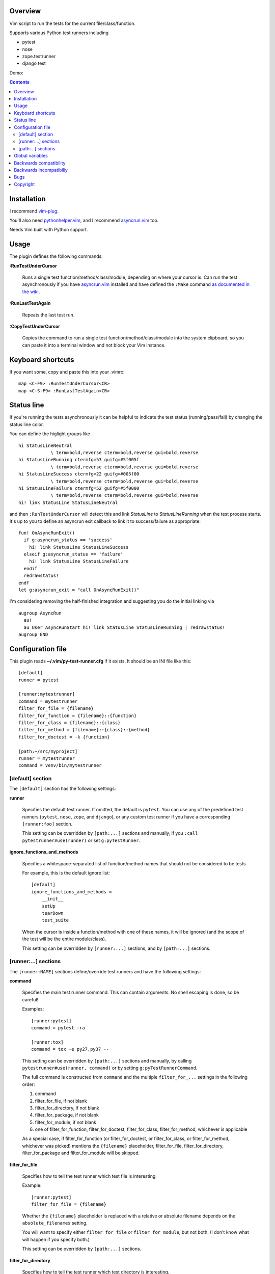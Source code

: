 Overview
--------

Vim script to run the tests for the current file/class/function.

Supports various Python test runners including

- pytest
- nose
- zope.testrunner
- django test

Demo:

.. image:: https://asciinema.org/a/238972.svg
   :alt: asciicast
   :width: 692
   :height: 490
   :align: center
   :target: https://asciinema.org/a/238972


.. contents::


Installation
------------

I recommend vim-plug_.

You'll also need pythonhelper.vim_, and I recommend asyncrun.vim_ too.

Needs Vim built with Python support.


Usage
-----

The plugin defines the following commands:


**:RunTestUnderCursor**

    Runs a single test function/method/class/module, depending on where your
    cursor is.  Can run the test asynchronously if you have asyncrun.vim_
    installed and have defined the ``:Make`` command `as documented in the wiki
    <https://github.com/skywind3000/asyncrun.vim/wiki/Replace-old-make-command-with-AsyncRun>`__.


**:RunLastTestAgain**

    Repeats the last test run.


**:CopyTestUnderCursor**

    Copies the command to run a single test function/method/class/module into
    the system clipboard, so you can paste it into a terminal window and not
    block your Vim instance.


Keyboard shortcuts
------------------

If you want some, copy and paste this into your .vimrc::

    map <C-F9> :RunTestUnderCursor<CR>
    map <C-S-F9> :RunLastTestAgain<CR>


Status line
-----------

If you're running the tests asynchronously it can be helpful to indicate the
test status (running/pass/fail) by changing the status line color.

You can define the higlight groups like ::

    hi StatusLineNeutral
                \ term=bold,reverse cterm=bold,reverse gui=bold,reverse
    hi StatusLineRunning ctermfg=53 guifg=#5f005f
                \ term=bold,reverse cterm=bold,reverse gui=bold,reverse
    hi StatusLineSuccess ctermfg=22 guifg=#005f00
                \ term=bold,reverse cterm=bold,reverse gui=bold,reverse
    hi StatusLineFailure ctermfg=52 guifg=#5f0000
                \ term=bold,reverse cterm=bold,reverse gui=bold,reverse
    hi! link StatusLine StatusLineNeutral

and then ``:RunTestUnderCursor`` will detect this and link *StatusLine* to
*StatusLineRunning* when the test process starts.  It's up to you to define
an asyncrun exit callback to link it to success/failure as appropriate::

    fun! OnAsyncRunExit()
      if g:asyncrun_status == 'success'
        hi! link StatusLine StatusLineSuccess
      elseif g:asyncrun_status == 'failure'
        hi! link StatusLine StatusLineFailure
      endif
      redrawstatus!
    endf
    let g:asyncrun_exit = "call OnAsyncRunExit()"

I'm considering removing the half-finished integration and suggesting you do
the initial linking via ::

    augroup AsyncRun
      au!
      au User AsyncRunStart hi! link StatusLine StatusLineRunning | redrawstatus!
    augroup END


Configuration file
------------------

This plugin reads **~/.vim/py-test-runner.cfg** if it exists.  It should be an INI
file like this::

    [default]
    runner = pytest

    [runner:mytestrunner]
    command = mytestrunner
    filter_for_file = {filename}
    filter_for_function = {filename}::{function}
    filter_for_class = {filename}::{class}
    filter_for_method = {filename}::{class}::{method}
    filter_for_doctest = -k {function}

    [path:~/src/myproject]
    runner = mytestrunner
    command = venv/bin/mytestrunner


[default] section
~~~~~~~~~~~~~~~~~

The ``[default]`` section has the following settings:


**runner**

    Specifies the default test runner.  If omitted, the default is ``pytest``.
    You can use any of the predefined test runners (``pytest``, ``nose``,
    ``zope``, and ``django``), or any custom test runner if you have a
    corresponding ``[runner:foo]`` section.

    This setting can be overridden by ``[path:...]`` sections and manually,
    if you ``:call pytestrunner#use(runner)`` or set ``g:pyTestRunner``.


**ignore_functions_and_methods**

    Specifies a whitespace-separated list of function/method names that
    should not be considered to be tests.

    For example, this is the default ignore list::

        [default]
        ignore_functions_and_methods =
            __init__
            setUp
            tearDown
            test_suite

    When the cursor is inside a function/method with one of these names,
    it will be ignored (and the scope of the test will be the entire
    module/class).

    This setting can be overridden by ``[runner:...]`` sections, and by
    ``[path:...]`` sections.


[runner:...] sections
~~~~~~~~~~~~~~~~~~~~~

The ``[runner:NAME]`` sections define/override test runners and have the
following settings:


**command**

    Specifies the main test runner command.  This can contain arguments.
    No shell escaping is done, so be careful!

    Examples::

        [runner:pytest]
        command = pytest -ra

        [runner:tox]
        command = tox -e py27,py37 --

    This setting can be overridden by ``[path:...]`` sections and manually, by
    calling ``pytestrunner#use(runner, command)`` or by setting
    ``g:pyTestRunnerCommand``.

    The full command is constructed from ``command`` and the multiple
    ``filter_for_...`` settings in the following order:

    #. command
    #. filter_for_file, if not blank
    #. filter_for_directory, if not blank
    #. filter_for_package, if not blank
    #. filter_for_module, if not blank
    #. one of filter_for_function, filter_for_doctest, filter_for_class,
       filter_for_method, whichever is applicable

    As a special case, if filter_for_function (or filter_for_doctest, or
    filter_for_class, or filter_for_method, whichever was picked) mentions the
    ``{filename}`` placeholder, filter_for_file, filter_for_directory,
    filter_for_package and filter_for_module will be skipped.


**filter_for_file**

    Specifies how to tell the test runner which test file is interesting.

    Example::

        [runner:pytest]
        filter_for_file = {filename}

    Whether the ``{filename}`` placeholder is replaced with a relative or
    absolute filename depends on the ``absolute_filenames`` setting.

    You will want to specify either ``filter_for_file`` or
    ``filter_for_module``, but not both.  (I don't know what will happen
    if you specify both.)

    This setting can be overridden by ``[path:...]`` sections.


**filter_for_directory**

    Specifies how to tell the test runner which test directory is interesting.

    Example::

        [runner:...]
        filter_for_directory = {directory}

    Whether the ``{directory}`` placeholder is replaced with a relative or
    absolute filename depends on the ``absolute_filenames`` setting.

    You will want to specify either ``filter_for_directory`` or
    ``filter_for_filename``, but not both.  (I don't know what will happen
    if you specify both.)

    You will want to specify either ``filter_for_directory`` or
    ``filter_for_package``, but not both.  (I don't know what will happen
    if you specify both.)

    This setting can be overridden by ``[path:...]`` sections.


**filter_for_package**

    Specifies how to tell the test runner which test package is interesting.

    Example::

        [runner:zope]
        filter_for_package = -s {package}

    The logic that computes Python package names from directory names
    relies on the presence/absence of ``__init__.py`` files and breaks if
    you use PEP-420 namespace packages.

    You will want to specify either ``filter_for_package`` or
    ``filter_for_filename``, but not both.  (I don't know what will happen
    if you specify both.)

    You will want to specify either ``filter_for_package`` or
    ``filter_for_directory``, but not both.  (I don't know what will happen
    if you specify both.)

    This setting can be overridden by ``[path:...]`` sections.


**filter_for_module**

    Specifies how to tell the test runner which test module is interesting.

    Example::

        [runner:zope]
        filter_for_module = -m {module}

    The module name is just the filename without the ``.py`` extension.

    You will want to specify either ``filter_for_module`` or
    ``filter_for_filename``, but not both.  (I don't know what will happen
    if you specify both.)

    This setting can be overridden by ``[path:...]`` sections.


**filter_for_function**

    Specifies how to tell the test runner which test function is interesting.

    Filtering by test function requires pythonhelper.vim_ to be installed.

    Examples::

        [runner:zope]
        filter_for_function = -t {function}

        [runner:pytest]
        filter_for_function = {filename}::{function}

    This setting can be overridden by ``[path:...]`` sections.


**filter_for_doctest**

    Specifies how to tell the test runner which doctest function is
    interesting.

    Filtering by test function requires pythonhelper.vim_ to be installed.

    Regular functions from doctest functions are distinguished by name
    (functions starting with ``test`` are assumed to be regular functions).

    Examples::

        [runner:zope]
        filter_for_doctest = -t {function}

        [runner:pytest]
        filter_for_doctest = -k {function}

    If this setting is not specified, ``filter_for_function`` is used
    instead for doctest functions as well.

    This setting can be overridden by ``[path:...]`` sections.


**filter_for_class**

    Specifies how to tell the test runner which test class is interesting.

    Filtering by test class requires pythonhelper.vim_ to be installed.

    Examples::

        [runner:zope]
        filter_for_class = -t {class}

        [runner:pytest]
        filter_for_class = {filename}::{class}

    If this setting is not specified, ``filter_for_function`` is used
    instead.

    This setting can be overridden by ``[path:...]`` sections.


**filter_for_method**

    Specifies how to tell the test runner which test method is interesting.

    Filtering by test method requires pythonhelper.vim_ to be installed.

    Examples::

        [runner:zope]
        filter_for_method = -t '{method} \(.*\.{class}\)'

        [runner:pytest]
        filter_for_class = {filename}::{class}::{method}

        [runner:nose]
        filter_for_class = {filename}::{class}.{method}

    If this setting is not specified, ``filter_for_function`` is used
    instead and gets the method name (discarding the class name).

    This setting can be overridden by ``[path:...]`` sections.


**absolute_filenames**

    Set to a true value (``true``, ``yes``, ``1``) if you want ``{filename}``
    and ``{directory}`` placeholders to be absolute.

    This is helpful when the test runner script changes its working directory
    before it starts looking for files.

    Set to a false value (``false``, ``no``, ``0``) if you want ``{filename}``
    and ``{directory}`` placeholders to be exactly as they appear in Vim
    (so they could be absolute or relative, depending on how you opened
    the file).

    Defauls to false.  Can be overridden by ``[path:...]`` sections.


**clipboard_extras**

    Extra command-line flags to be added when using :CopyTestUnderCursor.

    Use this to add colors or progress bars that would otherwise confuse Vim's
    :make.

    These flags are added to the beginning of the command line.

    Example::

        [runner:zope]
        clipboard_extras = -pvc

    This setting can be overridden by ``[path:...]`` sections.


**clipboard_extras_suffix**

    Extra command-line flags to be added when using :CopyTestUnderCursor.

    Use this to add colors or progress bars that would otherwise confuse Vim's
    :make.

    These flags are added to the end of the command line.

    No shell escaping is done so you can in fact do something like ::

        [runner:zope]
        clipboard_extras = 2>&1 | less -R

    to pipe the test runner's output to a pager.

    This setting can be overridden by ``[path:...]`` sections.


[path:...] sections
~~~~~~~~~~~~~~~~~~~

The ``[path:PATH]`` sections define overrides for your projects
identified by path names and have the following settings:

**runner**

    Overrides the ``runner`` from the ``[defaults]`` section.

    Example::

        [path:~/src/vim-plugins/py-test-checker.vim]
        command = coverage run -m pytest

    Can be overridden by setting ``g:pyTestRunner`` or calling
    ``pytestrunner#use(runner)``.

**command**

    Overrides the ``command`` from the ``[runner:...]`` section.

    Example::

        [path:~/src/vim-plugins/py-test-checker.vim]
        command = coverage run -m pytest

    Can be overridden by setting ``g:pyTestRunnerCommand`` or calling
    ``pytestrunner#use(runner, command)``.


**filter_for_file**,
**filter_for_directory**,
**filter_for_package**,
**filter_for_module**,
**filter_for_function**,
**filter_for_doctest**,
**filter_for_class**,
**filter_for_method**

    Override the corresponding setting from the ``[runner:...]`` section.

    You're not expected to ever need this.

**absolute_filenames**,
**clipboard_extras**,
**clipboard_extras_suffix**

    Override the corresponding setting from the ``[runner:...]`` section.

    These look like settings it can make sense to override on a
    per-project basis.  Maybe.


Global variables
----------------

The following global variables are used:

**g:pyVimRunCommand** (default: "")

    Vim command to run an external process (after setting ``&makeprg``).
    If blank, the plugin will use ``:Make`` if such a user-defined
    command exists, otherwise it will use ``:make``.

    asyncrun.vim_ recommends defining ::

      command! -bang -nargs=* -complete=file Make AsyncRun -program=make @ <args>

    so you can run commands in the background

**g:pyTestRunner** (default: "")

    Test runner to use.  If not blank, overrides the ``runner`` setting in the
    configuration file.

    The ``:call pytestrunner#use(...)`` convenience command writes to
    this variable.

**g:pyTestRunnerCommand** (default: "")

    Test runner command to use.  If not blank, overrides the ``command``
    setting in the configuration file.

    The ``:call pytestrunner#use(...)`` convenience command writes to
    this variable.

**g:pyTestLastTest** (default: "")

    This is not a configuration setting, but instead the filter describing
    the last test executed via :RunTestUnderCursor.  It is used by
    :RunLastTestAgain.



Backwards compatibility
-----------------------

There are several functions that streamline the setup for the most common test
runners, left for backwards compatibility:


**:call UsePyTestTestRunner("pytest -ra")**

    Use pytest, which uses commands like ::

        pytest -ra <filename>::<class>::<method>

    You can optionally specify the main executable, which is helpful if you use
    multiple virtualenvs, e.g. ::

        :call UsePyTestTestRunner("tox -e py27,py37 --")

    assuming your tox.ini has ::

        [testenv]
        commands = pytest {posargs}

    ``:call UsePyTestTestRunner(...)`` is exactly equivalent to
    ``:call pytestrunner#use("pytest", ...)`` and is provided for
    backwards compatibility.


**:call UseZopeTestRunner("bin/test")**

    Use the Zope test runner, which uses commands like ::

        bin/test -s <package> -m <module> -t '<method> (class <Class>)'

    You can optionally specify the main executable or pass additional arguments,
    e.g. ::

        :call UseZopeTestRunner("venv/bin/zope-testrunner -vv")

    ``:call UseZopeTestRunner(...)`` is exactly equivalent to
    ``:call pytestrunner#use("zope", ...)`` and is provided for
    backwards compatibility.


**:call UseNoseTestRunner("nosetests")**

    Use the nose test runner, which uses commands like ::

        nosetests <filename>:<class>.<method>

    ``:call UseNoseTestRunner(...)`` is exactly equivalent to
    ``:call pytestrunner#use("nose", ...)`` and is provided for
    backwards compatibility.


**:call UseDjangoTestRunner("bin/django test")**

    Use the Django test runner.  Assumes you're using django-nose, which uses
    commands like ::

        bin/django test <filename>:<class>.<method>

    You can optionally specify the main executable or pass additional arguments,
    e.g. ::

        :call UseDjangoTestRunner("python manage.py test")
        :call UseDjangoTestRunner("venv/bin/django-admin test")

    ``:call UseDjangoTestRunner(...)`` is exactly equivalent to
    ``:call pytestrunner#use("django", ...)`` and is provided for
    backwards compatibility.


Backwards incompatibiliy
------------------------

The following global variables are **no longer used**:


**g:pyTestRunner**

    This used to define the test runner command, instead of selecting the
    test runner configuration section.  If you keep defining it, you will
    get errors.

    Use **g:pyTestRunnerCommand** instead.


**g:pyTestRunnerTestFiltering**

    This is now completely ignored.

    Define a ``[runner:...]`` or ``[path:...]`` section with ::

        filter_for_function = -t {function}

    instead.


**g:pyTestRunnerDoctestFiltering**

    This is now completely ignored.

    Define a ``[runner:...]`` or ``[path:...]`` section with ::

        filter_for_doctest = -t {function}

    instead.

**g:pyTestRunnerTestFilteringClassAndMethodFormat**

    This is now completely ignored.

    Define a ``[runner:...]`` or ``[path:...]`` section with ::

        filter_for_method = -t {class}.{method}

    instead.


**g:pyTestRunnerTestFilteringBlacklist**

    This is now completely ignored.

    Define a ``[default]`` or ``[runner:...]`` or ``[path:...]`` section with ::

        ignore_functions_and_methods =
            __init__
            setUp
            tearDown
            test_suite

    instead.


**g:pyTestRunnerDirectoryFiltering**

    This is now completely ignored.

    Define a ``[runner:...]`` or ``[path:...]`` section with ::

        filter_for_directory = -s {directory}

    instead.

**g:pyTestRunnerFilenameFiltering**

    This is now completely ignored.

    Define a ``[runner:...]`` or ``[path:...]`` section with ::

        filter_for_file = {filename}

    instead.


**g:pyTestRunnerUseAbsoluteFilenames**

    This is now completely ignored.

    Define a ``[runner:...]`` or ``[path:...]`` section with ::

        absolute_filenames = yes

    instead.


**g:pyTestRunnerPackageFiltering**

    This is now completely ignored.

    Define a ``[runner:...]`` or ``[path:...]`` section with ::

        filter_for_package = -s {package}

    instead.


**g:pyTestRunnerModuleFiltering**

    This is now completely ignored.

    Define a ``[runner:...]`` or ``[path:...]`` section with ::

        filter_for_module = -m {module}

    instead.


**g:pyTestRunnerClipboardExtras**

    This is now completely ignored.

    Define a ``[runner:...]`` or ``[path:...]`` section with ::

        clipboard_extras = -pvc

    instead.


**g:pyTestRunnerClipboardExtrasSuffix**

    This is now completely ignored.

    Define a ``[runner:...]`` or ``[path:...]`` section with ::

        clipboard_extras_suffix = 2>&1 | less -R

    instead.


Bugs
----

- Test coverage is incomplete

- [path:...] runner=... probably overrides g:pyTestRunner, contradicting
  the documentation

- there's no error if you specify an empty command in a config file
  (or set g:pyTestRunnerCommand to a bunch of spaces)

- there's no error if a [path:...] section specifies a bad runner


Copyright
---------

``test-runner.vim`` was written by Marius Gedminas <marius@gedmin.as>.
Licence: MIT.


.. _vim-plug: https://github.com/junegunn/vim-plug
.. _asyncrun.vim: https://github.com/skywind3000/asyncrun.vim
.. _pythonhelper.vim: https://github.com/mgedmin/pythonhelper.vim
